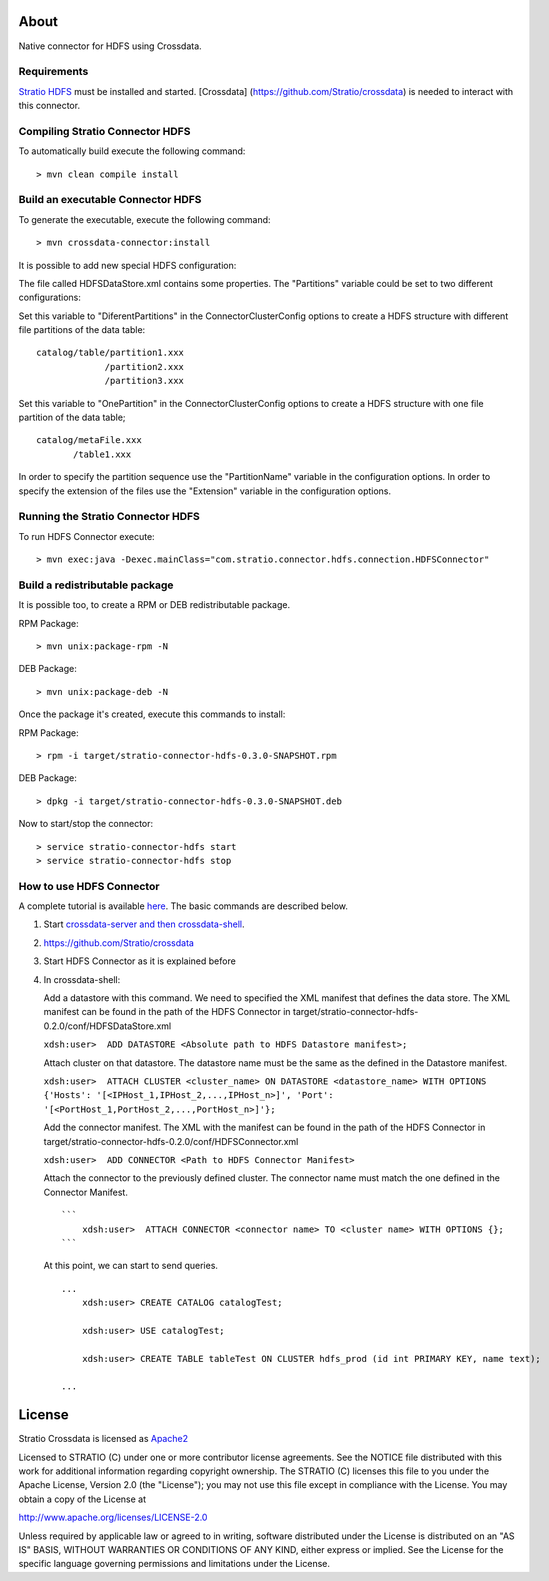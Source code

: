 About
=====

Native connector for HDFS using Crossdata.

Requirements
------------

`Stratio HDFS <https://github.com/Stratio/stratio-connector-hdfs>`__
must be installed and started. [Crossdata]
(https://github.com/Stratio/crossdata) is needed to interact with this
connector.

Compiling Stratio Connector HDFS
--------------------------------

To automatically build execute the following command:

::

       > mvn clean compile install

Build an executable Connector HDFS
----------------------------------

To generate the executable, execute the following command:

::

       > mvn crossdata-connector:install

It is possible to add new special HDFS configuration:

The file called HDFSDataStore.xml contains some properties. The
"Partitions" variable could be set to two different configurations:

Set this variable to "DiferentPartitions" in the ConnectorClusterConfig
options to create a HDFS structure with different file partitions of the
data table:

::

    catalog/table/partition1.xxx
                 /partition2.xxx
                 /partition3.xxx
                 

Set this variable to "OnePartition" in the ConnectorClusterConfig
options to create a HDFS structure with one file partition of the data
table;

::

    catalog/metaFile.xxx
           /table1.xxx
           

In order to specify the partition sequence use the "PartitionName"
variable in the configuration options. In order to specify the extension
of the files use the "Extension" variable in the configuration options.

Running the Stratio Connector HDFS
----------------------------------

To run HDFS Connector execute:

::

       > mvn exec:java -Dexec.mainClass="com.stratio.connector.hdfs.connection.HDFSConnector"

Build a redistributable package
-------------------------------
It is possible too, to create a RPM or DEB redistributable package.

RPM Package:

::

       > mvn unix:package-rpm -N

DEB Package:

::
   
       > mvn unix:package-deb -N

Once the package it's created, execute this commands to install:

RPM Package:

::   
    
       > rpm -i target/stratio-connector-hdfs-0.3.0-SNAPSHOT.rpm

DEB Package:

::   
    
       > dpkg -i target/stratio-connector-hdfs-0.3.0-SNAPSHOT.deb

Now to start/stop the connector:

::   
    
       > service stratio-connector-hdfs start
       > service stratio-connector-hdfs stop


How to use HDFS Connector
-------------------------

A complete tutorial is available `here <_doc/FirstSteps.md>`__. The
basic commands are described below.

1. Start `crossdata-server and then
   crossdata-shell <https://github.com/Stratio/crossdata>`__.
2. https://github.com/Stratio/crossdata
3. Start HDFS Connector as it is explained before
4. In crossdata-shell:

   Add a datastore with this command. We need to specified the XML
   manifest that defines the data store. The XML manifest can be found
   in the path of the HDFS Connector in
   target/stratio-connector-hdfs-0.2.0/conf/HDFSDataStore.xml

   ``xdsh:user>  ADD DATASTORE <Absolute path to HDFS Datastore manifest>;``

   Attach cluster on that datastore. The datastore name must be the same
   as the defined in the Datastore manifest.

   ``xdsh:user>  ATTACH CLUSTER <cluster_name> ON DATASTORE <datastore_name> WITH OPTIONS {'Hosts': '[<IPHost_1,IPHost_2,...,IPHost_n>]', 'Port': '[<PortHost_1,PortHost_2,...,PortHost_n>]'};``

   Add the connector manifest. The XML with the manifest can be found in
   the path of the HDFS Connector in
   target/stratio-connector-hdfs-0.2.0/conf/HDFSConnector.xml

   ``xdsh:user>  ADD CONNECTOR <Path to HDFS Connector Manifest>``

   Attach the connector to the previously defined cluster. The connector
   name must match the one defined in the Connector Manifest.

   ::

       ```
           xdsh:user>  ATTACH CONNECTOR <connector name> TO <cluster name> WITH OPTIONS {};
       ```

   At this point, we can start to send queries.

   ::

       ...
           xdsh:user> CREATE CATALOG catalogTest;

           xdsh:user> USE catalogTest;

           xdsh:user> CREATE TABLE tableTest ON CLUSTER hdfs_prod (id int PRIMARY KEY, name text);

       ...

License
=======

Stratio Crossdata is licensed as
`Apache2 <http://www.apache.org/licenses/LICENSE-2.0.txt>`__

Licensed to STRATIO (C) under one or more contributor license
agreements. See the NOTICE file distributed with this work for
additional information regarding copyright ownership. The STRATIO (C)
licenses this file to you under the Apache License, Version 2.0 (the
"License"); you may not use this file except in compliance with the
License. You may obtain a copy of the License at

http://www.apache.org/licenses/LICENSE-2.0

Unless required by applicable law or agreed to in writing, software
distributed under the License is distributed on an "AS IS" BASIS,
WITHOUT WARRANTIES OR CONDITIONS OF ANY KIND, either express or implied.
See the License for the specific language governing permissions and
limitations under the License.

